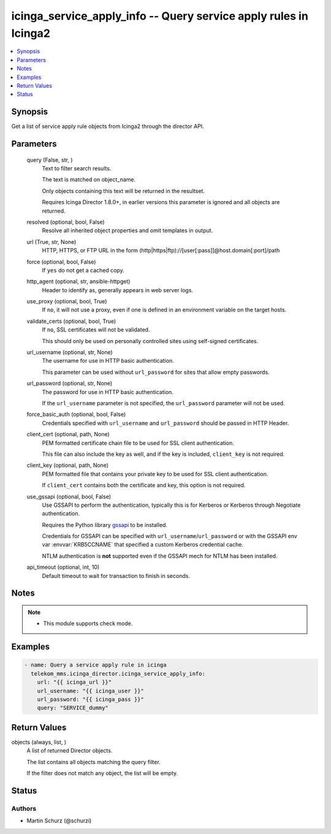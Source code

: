 .. _icinga_service_apply_info_module:


icinga_service_apply_info -- Query service apply rules in Icinga2
=================================================================

.. contents::
   :local:
   :depth: 1


Synopsis
--------

Get a list of service apply rule objects from Icinga2 through the director API.






Parameters
----------

  query (False, str, )
    Text to filter search results.

    The text is matched on object\_name.

    Only objects containing this text will be returned in the resultset.

    Requires Icinga Director 1.8.0+, in earlier versions this parameter is ignored and all objects are returned.


  resolved (optional, bool, False)
    Resolve all inherited object properties and omit templates in output.


  url (True, str, None)
    HTTP, HTTPS, or FTP URL in the form (http\|https\|ftp)://[user[:pass]]@host.domain[:port]/path


  force (optional, bool, False)
    If :literal:`yes` do not get a cached copy.


  http_agent (optional, str, ansible-httpget)
    Header to identify as, generally appears in web server logs.


  use_proxy (optional, bool, True)
    If :literal:`no`\ , it will not use a proxy, even if one is defined in an environment variable on the target hosts.


  validate_certs (optional, bool, True)
    If :literal:`no`\ , SSL certificates will not be validated.

    This should only be used on personally controlled sites using self\-signed certificates.


  url_username (optional, str, None)
    The username for use in HTTP basic authentication.

    This parameter can be used without :literal:`url\_password` for sites that allow empty passwords.


  url_password (optional, str, None)
    The password for use in HTTP basic authentication.

    If the :literal:`url\_username` parameter is not specified, the :literal:`url\_password` parameter will not be used.


  force_basic_auth (optional, bool, False)
    Credentials specified with :literal:`url\_username` and :literal:`url\_password` should be passed in HTTP Header.


  client_cert (optional, path, None)
    PEM formatted certificate chain file to be used for SSL client authentication.

    This file can also include the key as well, and if the key is included, :literal:`client\_key` is not required.


  client_key (optional, path, None)
    PEM formatted file that contains your private key to be used for SSL client authentication.

    If :literal:`client\_cert` contains both the certificate and key, this option is not required.


  use_gssapi (optional, bool, False)
    Use GSSAPI to perform the authentication, typically this is for Kerberos or Kerberos through Negotiate authentication.

    Requires the Python library \ `gssapi <https://github.com/pythongssapi/python-gssapi>`__ to be installed.

    Credentials for GSSAPI can be specified with :literal:`url\_username`\ /\ :literal:`url\_password` or with the GSSAPI env var :envvar:`KRB5CCNAME` that specified a custom Kerberos credential cache.

    NTLM authentication is :strong:`not` supported even if the GSSAPI mech for NTLM has been installed.


  api_timeout (optional, int, 10)
    Default timeout to wait for transaction to finish in seconds.





Notes
-----

.. note::
   - This module supports check mode.




Examples
--------

.. code-block:: yaml+jinja

    
    - name: Query a service apply rule in icinga
      telekom_mms.icinga_director.icinga_service_apply_info:
        url: "{{ icinga_url }}"
        url_username: "{{ icinga_user }}"
        url_password: "{{ icinga_pass }}"
        query: "SERVICE_dummy"



Return Values
-------------

objects (always, list, )
  A list of returned Director objects.

  The list contains all objects matching the query filter.

  If the filter does not match any object, the list will be empty.





Status
------





Authors
~~~~~~~

- Martin Schurz (@schurzi)


